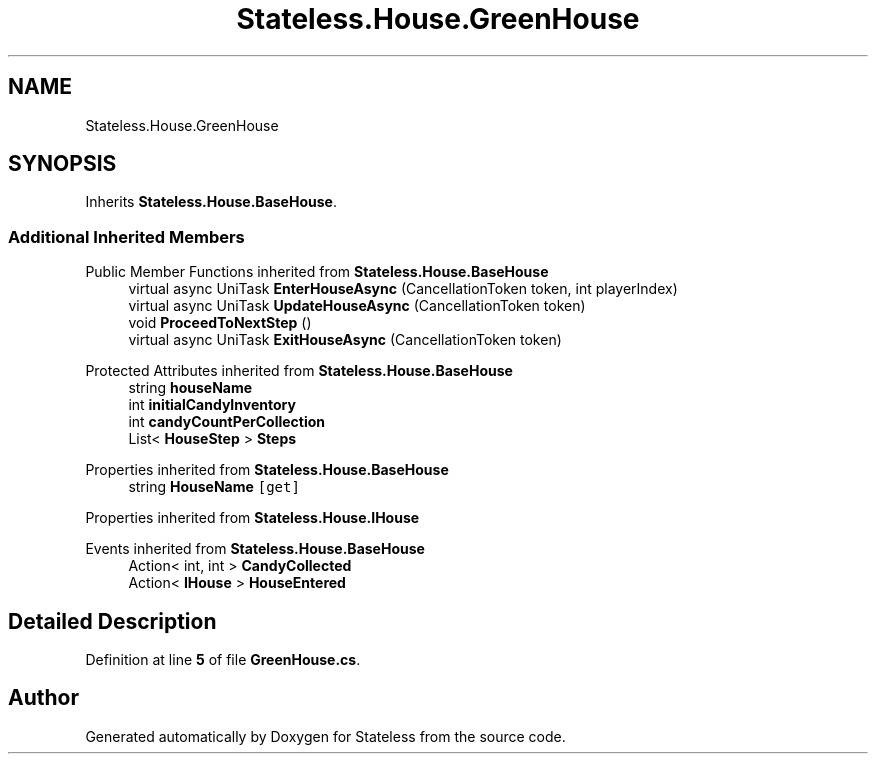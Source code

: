 .TH "Stateless.House.GreenHouse" 3 "Version 1.0.0" "Stateless" \" -*- nroff -*-
.ad l
.nh
.SH NAME
Stateless.House.GreenHouse
.SH SYNOPSIS
.br
.PP
.PP
Inherits \fBStateless\&.House\&.BaseHouse\fP\&.
.SS "Additional Inherited Members"


Public Member Functions inherited from \fBStateless\&.House\&.BaseHouse\fP
.in +1c
.ti -1c
.RI "virtual async UniTask \fBEnterHouseAsync\fP (CancellationToken token, int playerIndex)"
.br
.ti -1c
.RI "virtual async UniTask \fBUpdateHouseAsync\fP (CancellationToken token)"
.br
.ti -1c
.RI "void \fBProceedToNextStep\fP ()"
.br
.ti -1c
.RI "virtual async UniTask \fBExitHouseAsync\fP (CancellationToken token)"
.br
.in -1c

Protected Attributes inherited from \fBStateless\&.House\&.BaseHouse\fP
.in +1c
.ti -1c
.RI "string \fBhouseName\fP"
.br
.ti -1c
.RI "int \fBinitialCandyInventory\fP"
.br
.ti -1c
.RI "int \fBcandyCountPerCollection\fP"
.br
.ti -1c
.RI "List< \fBHouseStep\fP > \fBSteps\fP"
.br
.in -1c

Properties inherited from \fBStateless\&.House\&.BaseHouse\fP
.in +1c
.ti -1c
.RI "string \fBHouseName\fP\fC [get]\fP"
.br
.in -1c

Properties inherited from \fBStateless\&.House\&.IHouse\fP

Events inherited from \fBStateless\&.House\&.BaseHouse\fP
.in +1c
.ti -1c
.RI "Action< int, int > \fBCandyCollected\fP"
.br
.ti -1c
.RI "Action< \fBIHouse\fP > \fBHouseEntered\fP"
.br
.in -1c
.SH "Detailed Description"
.PP 
Definition at line \fB5\fP of file \fBGreenHouse\&.cs\fP\&.

.SH "Author"
.PP 
Generated automatically by Doxygen for Stateless from the source code\&.
